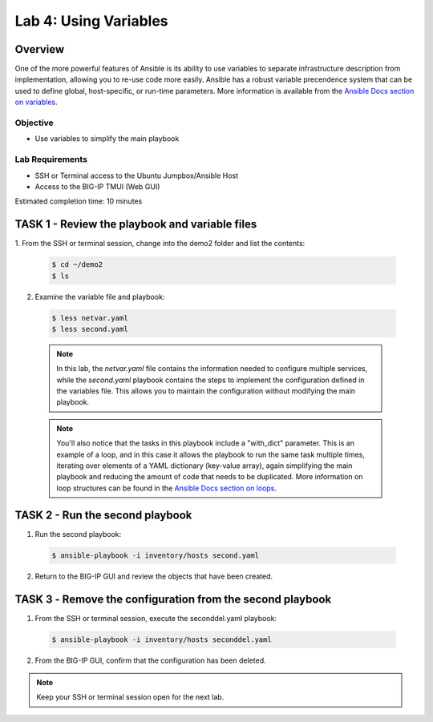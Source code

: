 Lab 4: Using Variables
======================

Overview
~~~~~~~~

One of the more powerful features of Ansible is its ability to use variables
to separate infrastructure description from implementation, allowing you to
re-use code more easily. Ansible has a robust variable precendence system that
can be used to define global, host-specific, or run-time parameters. More 
information is available from the `Ansible Docs section on variables`_.

Objective
---------

-  Use variables to simplify the main playbook

Lab Requirements
----------------

-  SSH or Terminal access to the Ubuntu Jumpbox/Ansible Host

-  Access to the BIG-IP TMUI (Web GUI)

Estimated completion time: 10 minutes

TASK 1 - Review the playbook and variable files
~~~~~~~~~~~~~~~~~~~~~~~~~~~~~~~~~~~~~~~~~~~~~~~

1.	From the SSH or terminal session, change into the demo2 folder
and list the contents:

  .. code-block:: bash

    $ cd ~/demo2
    $ ls


2. Examine the variable file and playbook:

  .. code-block:: bash

    $ less netvar.yaml
    $ less second.yaml

  .. NOTE:: In this lab, the *netvar.yaml* file contains the information needed
    to configure multiple services, while the *second.yaml* playbook contains
    the steps to implement the configuration defined in the variables file. 
    This allows you to maintain the configuration without modifying the main 
    playbook.

  .. NOTE:: You'll also notice that the tasks in this playbook include a 
    "with_dict" parameter. This is an example of a loop, and in this case it
    allows the playbook to run the same task multiple times, iterating over
    elements of a YAML dictionary (key-value array), again simplifying the main
    playbook and reducing the amount of code that needs to be duplicated. More 
    information on loop structures can be found in the `Ansible Docs section on
    loops`_.

TASK 2 - Run the second playbook
~~~~~~~~~~~~~~~~~~~~~~~~~~~~~~~~

1. Run the second playbook:

  .. code-block:: bash

    $ ansible-playbook -i inventory/hosts second.yaml

2. Return to the BIG-IP GUI and review the objects that have been created.

TASK 3 ‑ Remove the configuration from the second playbook
~~~~~~~~~~~~~~~~~~~~~~~~~~~~~~~~~~~~~~~~~~~~~~~~~~~~~~~~~~
1. From the SSH or terminal session, execute the seconddel.yaml playbook:

  .. code-block:: bash

    $ ansible-playbook -i inventory/hosts seconddel.yaml

2. From the BIG-IP GUI, confirm that the configuration has been deleted.

.. NOTE:: Keep your SSH or terminal session open for the next lab.

.. _Ansible Docs section on variables: https://docs.ansible.com/ansible/latest/user_guide/playbooks_variables.html
.. _Ansible Docs section on loops: https://docs.ansible.com/ansible/latest/user_guide/playbooks_loops.html
